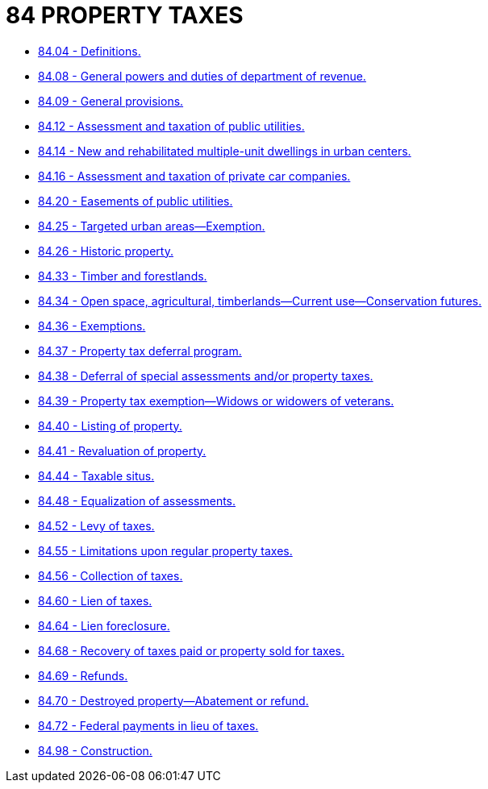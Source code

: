 = 84 PROPERTY TAXES

* link:84.04_definitions.adoc[84.04 - Definitions.]
* link:84.08_general_powers_and_duties_of_department_of_revenue.adoc[84.08 - General powers and duties of department of revenue.]
* link:84.09_general_provisions.adoc[84.09 - General provisions.]
* link:84.12_assessment_and_taxation_of_public_utilities.adoc[84.12 - Assessment and taxation of public utilities.]
* link:84.14_new_and_rehabilitated_multiple-unit_dwellings_in_urban_centers.adoc[84.14 - New and rehabilitated multiple-unit dwellings in urban centers.]
* link:84.16_assessment_and_taxation_of_private_car_companies.adoc[84.16 - Assessment and taxation of private car companies.]
* link:84.20_easements_of_public_utilities.adoc[84.20 - Easements of public utilities.]
* link:84.25_targeted_urban_areas—exemption.adoc[84.25 - Targeted urban areas—Exemption.]
* link:84.26_historic_property.adoc[84.26 - Historic property.]
* link:84.33_timber_and_forestlands.adoc[84.33 - Timber and forestlands.]
* link:84.34_open_space_agricultural_timberlands—current_use—conservation_futures.adoc[84.34 - Open space, agricultural, timberlands—Current use—Conservation futures.]
* link:84.36_exemptions.adoc[84.36 - Exemptions.]
* link:84.37_property_tax_deferral_program.adoc[84.37 - Property tax deferral program.]
* link:84.38_deferral_of_special_assessments_and_or_property_taxes.adoc[84.38 - Deferral of special assessments and/or property taxes.]
* link:84.39_property_tax_exemption—widows_or_widowers_of_veterans.adoc[84.39 - Property tax exemption—Widows or widowers of veterans.]
* link:84.40_listing_of_property.adoc[84.40 - Listing of property.]
* link:84.41_revaluation_of_property.adoc[84.41 - Revaluation of property.]
* link:84.44_taxable_situs.adoc[84.44 - Taxable situs.]
* link:84.48_equalization_of_assessments.adoc[84.48 - Equalization of assessments.]
* link:84.52_levy_of_taxes.adoc[84.52 - Levy of taxes.]
* link:84.55_limitations_upon_regular_property_taxes.adoc[84.55 - Limitations upon regular property taxes.]
* link:84.56_collection_of_taxes.adoc[84.56 - Collection of taxes.]
* link:84.60_lien_of_taxes.adoc[84.60 - Lien of taxes.]
* link:84.64_lien_foreclosure.adoc[84.64 - Lien foreclosure.]
* link:84.68_recovery_of_taxes_paid_or_property_sold_for_taxes.adoc[84.68 - Recovery of taxes paid or property sold for taxes.]
* link:84.69_refunds.adoc[84.69 - Refunds.]
* link:84.70_destroyed_property—abatement_or_refund.adoc[84.70 - Destroyed property—Abatement or refund.]
* link:84.72_federal_payments_in_lieu_of_taxes.adoc[84.72 - Federal payments in lieu of taxes.]
* link:84.98_construction.adoc[84.98 - Construction.]
